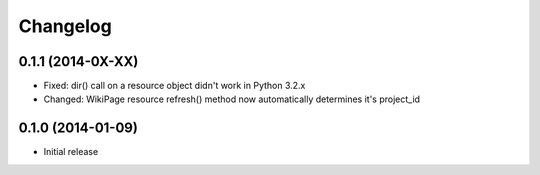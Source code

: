 Changelog
=========

0.1.1 (2014-0X-XX)
------------------

- Fixed: dir() call on a resource object didn't work in Python 3.2.x
- Changed: WikiPage resource refresh() method now automatically determines it's project_id

0.1.0 (2014-01-09)
------------------

- Initial release
